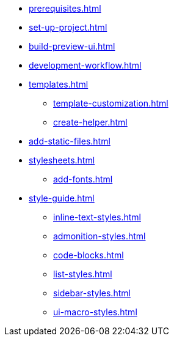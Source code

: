 * xref:prerequisites.adoc[]
* xref:set-up-project.adoc[]
* xref:build-preview-ui.adoc[]
* xref:development-workflow.adoc[]
* xref:templates.adoc[]
 ** xref:template-customization.adoc[]
 ** xref:create-helper.adoc[]
* xref:add-static-files.adoc[]
* xref:stylesheets.adoc[]
 ** xref:add-fonts.adoc[]
* xref:style-guide.adoc[]
 ** xref:inline-text-styles.adoc[]
 ** xref:admonition-styles.adoc[]
 ** xref:code-blocks.adoc[]
 ** xref:list-styles.adoc[]
 ** xref:sidebar-styles.adoc[]
 ** xref:ui-macro-styles.adoc[]
